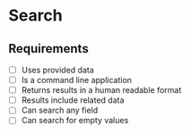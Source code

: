 * Search
** Requirements
   - [ ] Uses provided data
   - [ ] Is a command line application
   - [ ] Returns results in a human readable format
   - [ ] Results include related data
   - [ ] Can search any field
   - [ ] Can search for empty values
